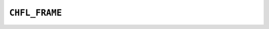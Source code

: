 .. _capi-frame:

``CHFL_FRAME``
--------------

.. doxygentypedef:: CHFL_FRAME

.. doxygenfunction:: chfl_frame

.. doxygenfunction:: chfl_frame_copy

.. doxygenfunction:: chfl_frame_atoms_count

.. doxygenfunction:: chfl_frame_resize

.. doxygenfunction:: chfl_frame_add_atom

.. doxygenfunction:: chfl_frame_remove

.. doxygenfunction:: chfl_frame_positions

.. doxygenfunction:: chfl_frame_velocities

.. doxygenfunction:: chfl_frame_has_velocities

.. doxygenfunction:: chfl_frame_add_velocities

.. doxygenfunction:: chfl_frame_set_cell

.. doxygenfunction:: chfl_frame_set_topology

.. doxygenfunction:: chfl_frame_add_bond

.. doxygenfunction:: chfl_frame_bond_with_order

.. doxygenfunction:: chfl_frame_remove_bond

.. doxygenfunction:: chfl_frame_add_residue

.. doxygenfunction:: chfl_frame_step

.. doxygenfunction:: chfl_frame_set_step

.. doxygenfunction:: chfl_frame_guess_bonds

.. doxygenfunction:: chfl_frame_distance

.. doxygenfunction:: chfl_frame_angle

.. doxygenfunction:: chfl_frame_dihedral

.. doxygenfunction:: chfl_frame_out_of_plane

.. doxygenfunction:: chfl_frame_set_property

.. doxygenfunction:: chfl_frame_get_property

.. doxygenfunction:: chfl_frame_free

